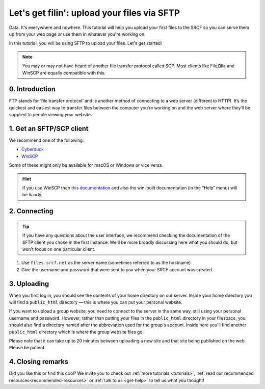 .. _first-file-upload:

Let's get filin': upload your files via SFTP
---------------------------------------------

Data. It's everywhere and nowhere. This tutorial will help you upload your first files to the SRCF so you can serve them up from your web page or use them in whatever you're working on. 

In this tutorial, you will be using SFTP to upload your files. Let's get started!

.. note::
  You may or may not have heard of another file transfer protocol called SCP. Most clients like FileZilla and WinSCP are equally compatible with this.

0. Introduction
~~~~~~~~~~~~~~~

FTP stands for ‘file transfer protocol’ and is another method of connecting to a web server (different to HTTP). It’s the quickest and easiest way to transfer files between the computer you’re working on and the web server where they’ll be supplied to people viewing your website.

1. Get an SFTP/SCP client
~~~~~~~~~~~~~~~~~~~~~~~~~

We recommend one of the following:

* `Cyberduck <http://cyberduck.io>`__
* `WinSCP <http://winscp.net/eng/index.php>`__

Some of these might only be available for macOS or Windows or vice versa.

.. hint::
  If you use WinSCP then `this
  documentation <http://winscp.net/eng/docs/introduction>`__ and also the
  win-built documentation (in the “Help” menu) will be handy.

2. Connecting
~~~~~~~~~~~~~

.. tip::
  If you have any questions about the user interface, we recommend checking the documentation of the SFTP client you chose in the first instance. We'll be more broadly discussing here what you should do, but won't focus on one particular client.

1. Use ``files.srcf.net`` as the server name (sometimes referred to as the hostname)
2. Give the username and password that were sent to you when your SRCF account was created. 

3. Uploading
~~~~~~~~~~~~

When you first log in, you should see the contents of your home
directory on our server. Inside your home directory you will find a
``public_html`` directory — this is where you can put your personal
website.

If you want to upload a group website, you need to connect to the
server in the same way, still using your personal username and password.
However, rather than putting your files in the ``public_html`` directory
in your filespace, you should also find a directory named after the
abbreviation used for the group's account. Inside here you'll find another
``public_html`` directory which is where the group website files go.

Please note that it can take up to 20 minutes between uploading a new
site and that site being published on the web. Please be patient.

4. Closing remarks
~~~~~~~~~~~~~~~~~~

Did you like this or find this cool? We invite you to check out :ref:`more tutorials <tutorials>`, :ref:`read our recommended resources<recommended-resources>` or :ref:`talk to us <get-help>` to tell us what you thought!